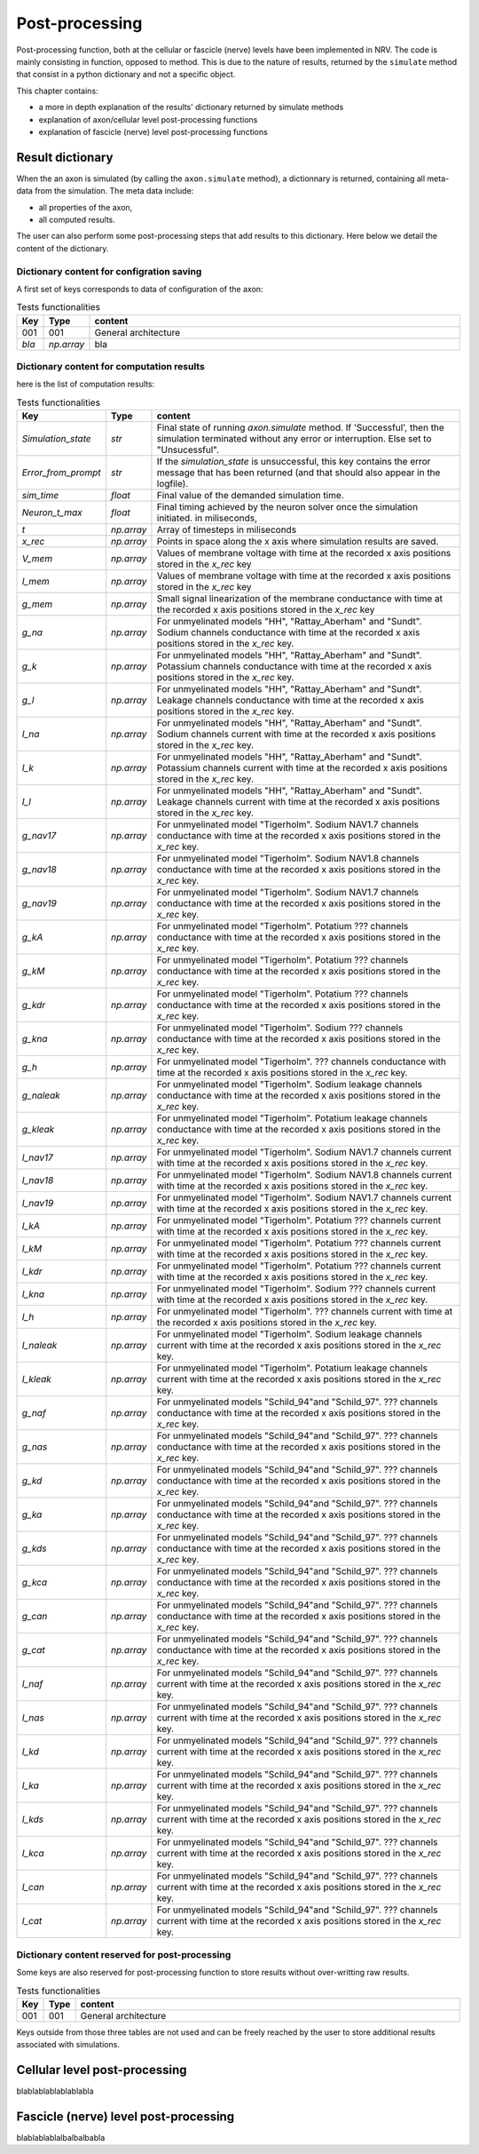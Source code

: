 ===============
Post-processing
===============

Post-processing function, both at the cellular or fascicle (nerve) levels have been implemented in NRV. The code is mainly consisting in function, opposed to method. This is due to the nature of results, returned by the ``simulate`` method that consist in a python dictionary and not  a specific object.

This chapter contains:

* a more in depth explanation of the results' dictionary returned by simulate methods
* explanation of axon/cellular level post-processing functions
* explanation of fascicle (nerve) level post-processing functions

Result dictionary
=================
When the an axon is simulated (by calling the ``axon.simulate`` method), a dictionnary is returned, containing all meta-data from the simulation.
The meta data include:

* all properties of the axon,

* all computed results.

The user can also perform some post-processing steps that add results to this dictionary.
Here below we detail the content of the dictionary. 

Dictionary content for configration saving
------------------------------------------

A first set of keys corresponds to data of configuration of the axon:

.. list-table:: Tests functionalities
    :widths: 10 10 150
    :header-rows: 1
    :align: center

    *   - Key
        - Type
        - content
    *   - 001
        - 001
        - General architecture
    *   - `bla`
        - `np.array`
        - bla


Dictionary content for computation results
------------------------------------------

here is the list of computation results:

.. list-table:: Tests functionalities
    :widths: 10 10 150
    :header-rows: 1
    :align: center

    *   - Key
        - Type
        - content
    *   - `Simulation_state`
        - `str`
        - Final state of running `axon.simulate` method. If 'Successful', then the simulation terminated without any error or interruption. Else set to "Unsucessful".
    *   - `Error_from_prompt`
        - `str`
        - If the `simulation_state` is unsuccessful, this key contains the error message that has been returned (and that should also appear in the logfile).
    *   - `sim_time`
        - `float`
        - Final value of the demanded simulation time.
    *   - `Neuron_t_max`
        - `float`
        - Final timing achieved by the neuron solver once the simulation initiated. in miliseconds,
    *   - `t`
        - `np.array`
        - Array of timesteps in miliseconds
    *   - `x_rec`
        - `np.array`
        - Points in space along the x axis where simulation results are saved.
    *   - `V_mem`
        - `np.array`
        - Values of membrane voltage with time at the recorded x axis positions stored in the `x_rec` key
    *   - `I_mem`
        - `np.array`
        - Values of membrane voltage with time at the recorded x axis positions stored in the `x_rec` key
    *   - `g_mem`
        - `np.array`
        - Small signal linearization of the membrane conductance with time at the recorded x axis positions stored in the `x_rec` key
    *   - `g_na`
        - `np.array`
        - For unmyelinated models "HH", "Rattay_Aberham" and "Sundt". Sodium channels conductance with time at the recorded x axis positions stored in the `x_rec` key.
    *   - `g_k`
        - `np.array`
        - For unmyelinated models "HH", "Rattay_Aberham" and "Sundt". Potassium channels conductance with time at the recorded x axis positions stored in the `x_rec` key.
    *   - `g_l`
        - `np.array`
        - For unmyelinated models "HH", "Rattay_Aberham" and "Sundt". Leakage channels conductance with time at the recorded x axis positions stored in the `x_rec` key.
    *   - `I_na`
        - `np.array`
        - For unmyelinated models "HH", "Rattay_Aberham" and "Sundt". Sodium channels current with time at the recorded x axis positions stored in the `x_rec` key.
    *   - `I_k`
        - `np.array`
        - For unmyelinated models "HH", "Rattay_Aberham" and "Sundt". Potassium channels current with time at the recorded x axis positions stored in the `x_rec` key.
    *   - `I_l`
        - `np.array`
        - For unmyelinated models "HH", "Rattay_Aberham" and "Sundt". Leakage channels current with time at the recorded x axis positions stored in the `x_rec` key.
    *   - `g_nav17`
        - `np.array`
        - For unmyelinated model "Tigerholm". Sodium NAV1.7 channels conductance with time at the recorded x axis positions stored in the `x_rec` key.
    *   - `g_nav18`
        - `np.array`
        - For unmyelinated model "Tigerholm". Sodium NAV1.8 channels conductance with time at the recorded x axis positions stored in the `x_rec` key.
    *   - `g_nav19`
        - `np.array`
        - For unmyelinated model "Tigerholm". Sodium NAV1.7 channels conductance with time at the recorded x axis positions stored in the `x_rec` key.
    *   - `g_kA`
        - `np.array`
        - For unmyelinated model "Tigerholm". Potatium ??? channels conductance with time at the recorded x axis positions stored in the `x_rec` key.
    *   - `g_kM`
        - `np.array`
        - For unmyelinated model "Tigerholm". Potatium ??? channels conductance with time at the recorded x axis positions stored in the `x_rec` key.
    *   - `g_kdr`
        - `np.array`
        - For unmyelinated model "Tigerholm". Potatium ??? channels conductance with time at the recorded x axis positions stored in the `x_rec` key.
    *   - `g_kna`
        - `np.array`
        - For unmyelinated model "Tigerholm". Sodium ??? channels conductance with time at the recorded x axis positions stored in the `x_rec` key.
    *   - `g_h`
        - `np.array`
        - For unmyelinated model "Tigerholm". ??? channels conductance with time at the recorded x axis positions stored in the `x_rec` key.
    *   - `g_naleak`
        - `np.array`
        - For unmyelinated model "Tigerholm". Sodium leakage channels conductance with time at the recorded x axis positions stored in the `x_rec` key.
    *   - `g_kleak`
        - `np.array`
        - For unmyelinated model "Tigerholm". Potatium leakage channels conductance with time at the recorded x axis positions stored in the `x_rec` key.
    *   - `I_nav17`
        - `np.array`
        - For unmyelinated model "Tigerholm". Sodium NAV1.7 channels current with time at the recorded x axis positions stored in the `x_rec` key.
    *   - `I_nav18`
        - `np.array`
        - For unmyelinated model "Tigerholm". Sodium NAV1.8 channels current with time at the recorded x axis positions stored in the `x_rec` key.
    *   - `I_nav19`
        - `np.array`
        - For unmyelinated model "Tigerholm". Sodium NAV1.7 channels current with time at the recorded x axis positions stored in the `x_rec` key.
    *   - `I_kA`
        - `np.array`
        - For unmyelinated model "Tigerholm". Potatium ??? channels current with time at the recorded x axis positions stored in the `x_rec` key.
    *   - `I_kM`
        - `np.array`
        - For unmyelinated model "Tigerholm". Potatium ??? channels current with time at the recorded x axis positions stored in the `x_rec` key.
    *   - `I_kdr`
        - `np.array`
        - For unmyelinated model "Tigerholm". Potatium ??? channels current with time at the recorded x axis positions stored in the `x_rec` key.
    *   - `I_kna`
        - `np.array`
        - For unmyelinated model "Tigerholm". Sodium ??? channels current with time at the recorded x axis positions stored in the `x_rec` key.
    *   - `I_h`
        - `np.array`
        - For unmyelinated model "Tigerholm". ??? channels current with time at the recorded x axis positions stored in the `x_rec` key.
    *   - `I_naleak`
        - `np.array`
        - For unmyelinated model "Tigerholm". Sodium leakage channels current with time at the recorded x axis positions stored in the `x_rec` key.
    *   - `I_kleak`
        - `np.array`
        - For unmyelinated model "Tigerholm". Potatium leakage channels current with time at the recorded x axis positions stored in the `x_rec` key.

    *   - `g_naf`
        - `np.array`
        - For unmyelinated models "Schild_94"and "Schild_97". ??? channels conductance with time at the recorded x axis positions stored in the `x_rec` key.
    *   - `g_nas`
        - `np.array`
        - For unmyelinated models "Schild_94"and "Schild_97". ??? channels conductance with time at the recorded x axis positions stored in the `x_rec` key.
    *   - `g_kd`
        - `np.array`
        - For unmyelinated models "Schild_94"and "Schild_97". ??? channels conductance with time at the recorded x axis positions stored in the `x_rec` key.
    *   - `g_ka`
        - `np.array`
        - For unmyelinated models "Schild_94"and "Schild_97". ??? channels conductance with time at the recorded x axis positions stored in the `x_rec` key.
    *   - `g_kds`
        - `np.array`
        - For unmyelinated models "Schild_94"and "Schild_97". ??? channels conductance with time at the recorded x axis positions stored in the `x_rec` key.
    *   - `g_kca`
        - `np.array`
        - For unmyelinated models "Schild_94"and "Schild_97". ??? channels conductance with time at the recorded x axis positions stored in the `x_rec` key.
    *   - `g_can`
        - `np.array`
        - For unmyelinated models "Schild_94"and "Schild_97". ??? channels conductance with time at the recorded x axis positions stored in the `x_rec` key.
    *   - `g_cat`
        - `np.array`
        - For unmyelinated models "Schild_94"and "Schild_97". ??? channels conductance with time at the recorded x axis positions stored in the `x_rec` key.

    *   - `I_naf`
        - `np.array`
        - For unmyelinated models "Schild_94"and "Schild_97". ??? channels current with time at the recorded x axis positions stored in the `x_rec` key.
    *   - `I_nas`
        - `np.array`
        - For unmyelinated models "Schild_94"and "Schild_97". ??? channels current with time at the recorded x axis positions stored in the `x_rec` key.
    *   - `I_kd`
        - `np.array`
        - For unmyelinated models "Schild_94"and "Schild_97". ??? channels current with time at the recorded x axis positions stored in the `x_rec` key.
    *   - `I_ka`
        - `np.array`
        - For unmyelinated models "Schild_94"and "Schild_97". ??? channels current with time at the recorded x axis positions stored in the `x_rec` key.
    *   - `I_kds`
        - `np.array`
        - For unmyelinated models "Schild_94"and "Schild_97". ??? channels current with time at the recorded x axis positions stored in the `x_rec` key.
    *   - `I_kca`
        - `np.array`
        - For unmyelinated models "Schild_94"and "Schild_97". ??? channels current with time at the recorded x axis positions stored in the `x_rec` key.
    *   - `I_can`
        - `np.array`
        - For unmyelinated models "Schild_94"and "Schild_97". ??? channels current with time at the recorded x axis positions stored in the `x_rec` key.
    *   - `I_cat`
        - `np.array`
        - For unmyelinated models "Schild_94"and "Schild_97". ??? channels current with time at the recorded x axis positions stored in the `x_rec` key.




Dictionary content reserved for post-processing
-----------------------------------------------

Some keys are also reserved for post-processing function to store results without over-writting raw results.

.. list-table:: Tests functionalities
    :widths: 10 10 150
    :header-rows: 1
    :align: center

    *   - Key
        - Type
        - content
    *   - 001
        - 001
        - General architecture

Keys outside from those three tables are not used and can be freely reached by the user to store additional results associated with simulations.

Cellular level post-processing
==============================

blablablablablablabla

Fascicle (nerve) level post-processing
======================================

blablablablalbalbalbabla

